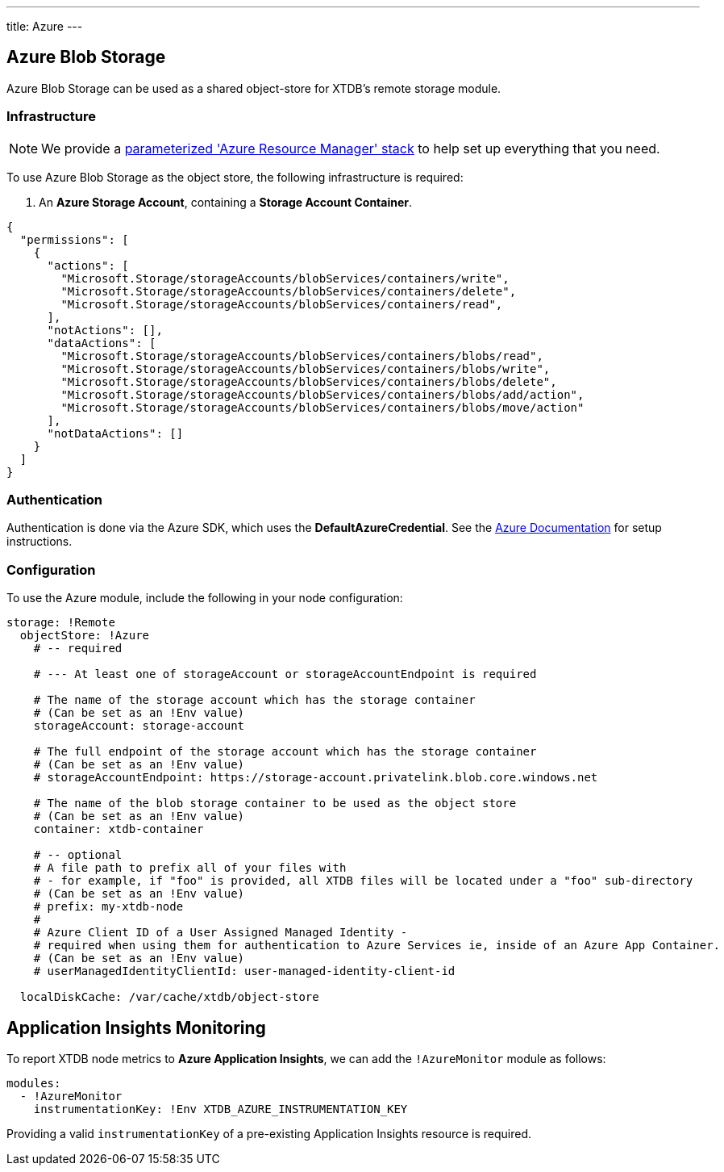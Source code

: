---
title: Azure
---

[#storage]
== Azure Blob Storage

Azure Blob Storage can be used as a shared object-store for XTDB's remote storage module.

=== Infrastructure

[#resource-manager]
[NOTE]
====
We provide a https://github.com/xtdb/xtdb/blob/main/modules/azure/azure-resource-manager/azure-stack.json[parameterized 'Azure Resource Manager' stack] to help set up everything that you need.
====

To use Azure Blob Storage as the object store, the following infrastructure is required:

. An **Azure Storage Account**, containing a **Storage Account Container**.
[source,json]
----
{
  "permissions": [
    {
      "actions": [
        "Microsoft.Storage/storageAccounts/blobServices/containers/write",
        "Microsoft.Storage/storageAccounts/blobServices/containers/delete",
        "Microsoft.Storage/storageAccounts/blobServices/containers/read",
      ],
      "notActions": [],
      "dataActions": [
        "Microsoft.Storage/storageAccounts/blobServices/containers/blobs/read",
        "Microsoft.Storage/storageAccounts/blobServices/containers/blobs/write",
        "Microsoft.Storage/storageAccounts/blobServices/containers/blobs/delete",
        "Microsoft.Storage/storageAccounts/blobServices/containers/blobs/add/action",
        "Microsoft.Storage/storageAccounts/blobServices/containers/blobs/move/action"
      ],
      "notDataActions": []
    }
  ]
}
----

=== Authentication

Authentication is done via the Azure SDK, which uses the *DefaultAzureCredential*. See the https://learn.microsoft.com/en-us/java/api/com.azure.identity.defaultazurecredential?view=azure-java-stable[Azure Documentation] for setup instructions.

=== Configuration

To use the Azure module, include the following in your node configuration:

[source,yaml]
----
storage: !Remote
  objectStore: !Azure
    # -- required

    # --- At least one of storageAccount or storageAccountEndpoint is required

    # The name of the storage account which has the storage container
    # (Can be set as an !Env value)
    storageAccount: storage-account

    # The full endpoint of the storage account which has the storage container
    # (Can be set as an !Env value)
    # storageAccountEndpoint: https://storage-account.privatelink.blob.core.windows.net
    
    # The name of the blob storage container to be used as the object store
    # (Can be set as an !Env value)
    container: xtdb-container

    # -- optional
    # A file path to prefix all of your files with
    # - for example, if "foo" is provided, all XTDB files will be located under a "foo" sub-directory
    # (Can be set as an !Env value)
    # prefix: my-xtdb-node
    #
    # Azure Client ID of a User Assigned Managed Identity -
    # required when using them for authentication to Azure Services ie, inside of an Azure App Container.  
    # (Can be set as an !Env value)
    # userManagedIdentityClientId: user-managed-identity-client-id

  localDiskCache: /var/cache/xtdb/object-store
----

[#monitoring]
== Application Insights Monitoring

To report XTDB node metrics to **Azure Application Insights**, we can add the `!AzureMonitor` module as follows:

[source,yaml]
----
modules:
  - !AzureMonitor
    instrumentationKey: !Env XTDB_AZURE_INSTRUMENTATION_KEY
----

Providing a valid `instrumentationKey` of a pre-existing Application Insights resource is required.
